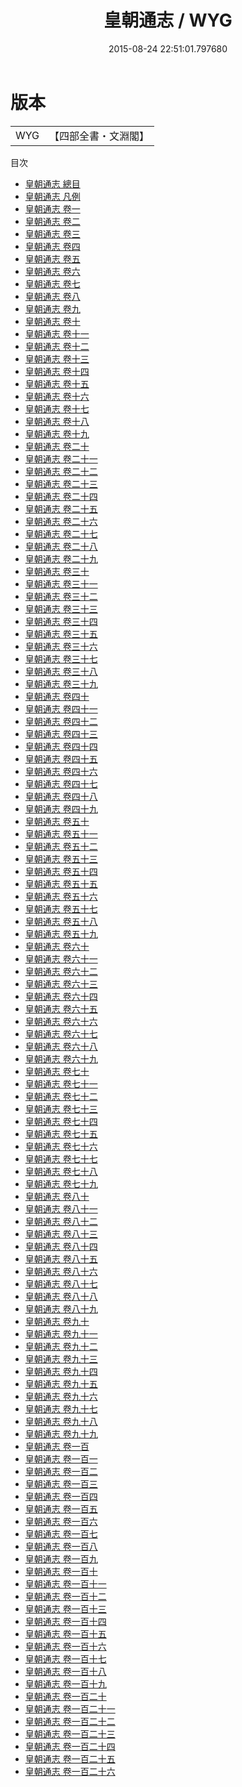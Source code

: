 #+TITLE: 皇朝通志 / WYG
#+DATE: 2015-08-24 22:51:01.797680
* 版本
 |       WYG|【四部全書・文淵閣】|
目次
 - [[file:KR2m0018_000.txt::000-1a][皇朝通志 總目]]
 - [[file:KR2m0018_000.txt::000-8a][皇朝通志 凡例]]
 - [[file:KR2m0018_001.txt::001-1a][皇朝通志 卷一]]
 - [[file:KR2m0018_002.txt::002-1a][皇朝通志 卷二]]
 - [[file:KR2m0018_003.txt::003-1a][皇朝通志 卷三]]
 - [[file:KR2m0018_004.txt::004-1a][皇朝通志 卷四]]
 - [[file:KR2m0018_005.txt::005-1a][皇朝通志 卷五]]
 - [[file:KR2m0018_006.txt::006-1a][皇朝通志 卷六]]
 - [[file:KR2m0018_007.txt::007-1a][皇朝通志 卷七]]
 - [[file:KR2m0018_008.txt::008-1a][皇朝通志 卷八]]
 - [[file:KR2m0018_009.txt::009-1a][皇朝通志 卷九]]
 - [[file:KR2m0018_010.txt::010-1a][皇朝通志 卷十]]
 - [[file:KR2m0018_011.txt::011-1a][皇朝通志 卷十一]]
 - [[file:KR2m0018_012.txt::012-1a][皇朝通志 卷十二]]
 - [[file:KR2m0018_013.txt::013-1a][皇朝通志 卷十三]]
 - [[file:KR2m0018_014.txt::014-1a][皇朝通志 卷十四]]
 - [[file:KR2m0018_015.txt::015-1a][皇朝通志 卷十五]]
 - [[file:KR2m0018_016.txt::016-1a][皇朝通志 卷十六]]
 - [[file:KR2m0018_017.txt::017-1a][皇朝通志 卷十七]]
 - [[file:KR2m0018_018.txt::018-1a][皇朝通志 卷十八]]
 - [[file:KR2m0018_019.txt::019-1a][皇朝通志 卷十九]]
 - [[file:KR2m0018_020.txt::020-1a][皇朝通志 卷二十]]
 - [[file:KR2m0018_021.txt::021-1a][皇朝通志 卷二十一]]
 - [[file:KR2m0018_022.txt::022-1a][皇朝通志 卷二十二]]
 - [[file:KR2m0018_023.txt::023-1a][皇朝通志 卷二十三]]
 - [[file:KR2m0018_024.txt::024-1a][皇朝通志 卷二十四]]
 - [[file:KR2m0018_025.txt::025-1a][皇朝通志 卷二十五]]
 - [[file:KR2m0018_026.txt::026-1a][皇朝通志 卷二十六]]
 - [[file:KR2m0018_027.txt::027-1a][皇朝通志 卷二十七]]
 - [[file:KR2m0018_028.txt::028-1a][皇朝通志 卷二十八]]
 - [[file:KR2m0018_029.txt::029-1a][皇朝通志 卷二十九]]
 - [[file:KR2m0018_030.txt::030-1a][皇朝通志 卷三十]]
 - [[file:KR2m0018_031.txt::031-1a][皇朝通志 卷三十一]]
 - [[file:KR2m0018_032.txt::032-1a][皇朝通志 卷三十二]]
 - [[file:KR2m0018_033.txt::033-1a][皇朝通志 卷三十三]]
 - [[file:KR2m0018_034.txt::034-1a][皇朝通志 卷三十四]]
 - [[file:KR2m0018_035.txt::035-1a][皇朝通志 卷三十五]]
 - [[file:KR2m0018_036.txt::036-1a][皇朝通志 卷三十六]]
 - [[file:KR2m0018_037.txt::037-1a][皇朝通志 卷三十七]]
 - [[file:KR2m0018_038.txt::038-1a][皇朝通志 卷三十八]]
 - [[file:KR2m0018_039.txt::039-1a][皇朝通志 卷三十九]]
 - [[file:KR2m0018_040.txt::040-1a][皇朝通志 卷四十]]
 - [[file:KR2m0018_041.txt::041-1a][皇朝通志 卷四十一]]
 - [[file:KR2m0018_042.txt::042-1a][皇朝通志 卷四十二]]
 - [[file:KR2m0018_043.txt::043-1a][皇朝通志 卷四十三]]
 - [[file:KR2m0018_044.txt::044-1a][皇朝通志 卷四十四]]
 - [[file:KR2m0018_045.txt::045-1a][皇朝通志 卷四十五]]
 - [[file:KR2m0018_046.txt::046-1a][皇朝通志 卷四十六]]
 - [[file:KR2m0018_047.txt::047-1a][皇朝通志 卷四十七]]
 - [[file:KR2m0018_048.txt::048-1a][皇朝通志 卷四十八]]
 - [[file:KR2m0018_049.txt::049-1a][皇朝通志 卷四十九]]
 - [[file:KR2m0018_050.txt::050-1a][皇朝通志 卷五十]]
 - [[file:KR2m0018_051.txt::051-1a][皇朝通志 卷五十一]]
 - [[file:KR2m0018_052.txt::052-1a][皇朝通志 卷五十二]]
 - [[file:KR2m0018_053.txt::053-1a][皇朝通志 卷五十三]]
 - [[file:KR2m0018_054.txt::054-1a][皇朝通志 卷五十四]]
 - [[file:KR2m0018_055.txt::055-1a][皇朝通志 卷五十五]]
 - [[file:KR2m0018_056.txt::056-1a][皇朝通志 卷五十六]]
 - [[file:KR2m0018_057.txt::057-1a][皇朝通志 卷五十七]]
 - [[file:KR2m0018_058.txt::058-1a][皇朝通志 卷五十八]]
 - [[file:KR2m0018_059.txt::059-1a][皇朝通志 卷五十九]]
 - [[file:KR2m0018_060.txt::060-1a][皇朝通志 卷六十]]
 - [[file:KR2m0018_061.txt::061-1a][皇朝通志 卷六十一]]
 - [[file:KR2m0018_062.txt::062-1a][皇朝通志 卷六十二]]
 - [[file:KR2m0018_063.txt::063-1a][皇朝通志 卷六十三]]
 - [[file:KR2m0018_064.txt::064-1a][皇朝通志 卷六十四]]
 - [[file:KR2m0018_065.txt::065-1a][皇朝通志 卷六十五]]
 - [[file:KR2m0018_066.txt::066-1a][皇朝通志 卷六十六]]
 - [[file:KR2m0018_067.txt::067-1a][皇朝通志 卷六十七]]
 - [[file:KR2m0018_068.txt::068-1a][皇朝通志 卷六十八]]
 - [[file:KR2m0018_069.txt::069-1a][皇朝通志 卷六十九]]
 - [[file:KR2m0018_070.txt::070-1a][皇朝通志 卷七十]]
 - [[file:KR2m0018_071.txt::071-1a][皇朝通志 卷七十一]]
 - [[file:KR2m0018_072.txt::072-1a][皇朝通志 卷七十二]]
 - [[file:KR2m0018_073.txt::073-1a][皇朝通志 卷七十三]]
 - [[file:KR2m0018_074.txt::074-1a][皇朝通志 卷七十四]]
 - [[file:KR2m0018_075.txt::075-1a][皇朝通志 卷七十五]]
 - [[file:KR2m0018_076.txt::076-1a][皇朝通志 卷七十六]]
 - [[file:KR2m0018_077.txt::077-1a][皇朝通志 卷七十七]]
 - [[file:KR2m0018_078.txt::078-1a][皇朝通志 卷七十八]]
 - [[file:KR2m0018_079.txt::079-1a][皇朝通志 卷七十九]]
 - [[file:KR2m0018_080.txt::080-1a][皇朝通志 卷八十]]
 - [[file:KR2m0018_081.txt::081-1a][皇朝通志 卷八十一]]
 - [[file:KR2m0018_082.txt::082-1a][皇朝通志 卷八十二]]
 - [[file:KR2m0018_083.txt::083-1a][皇朝通志 卷八十三]]
 - [[file:KR2m0018_084.txt::084-1a][皇朝通志 卷八十四]]
 - [[file:KR2m0018_085.txt::085-1a][皇朝通志 卷八十五]]
 - [[file:KR2m0018_086.txt::086-1a][皇朝通志 卷八十六]]
 - [[file:KR2m0018_087.txt::087-1a][皇朝通志 卷八十七]]
 - [[file:KR2m0018_088.txt::088-1a][皇朝通志 卷八十八]]
 - [[file:KR2m0018_089.txt::089-1a][皇朝通志 卷八十九]]
 - [[file:KR2m0018_090.txt::090-1a][皇朝通志 卷九十]]
 - [[file:KR2m0018_091.txt::091-1a][皇朝通志 卷九十一]]
 - [[file:KR2m0018_092.txt::092-1a][皇朝通志 卷九十二]]
 - [[file:KR2m0018_093.txt::093-1a][皇朝通志 卷九十三]]
 - [[file:KR2m0018_094.txt::094-1a][皇朝通志 卷九十四]]
 - [[file:KR2m0018_095.txt::095-1a][皇朝通志 卷九十五]]
 - [[file:KR2m0018_096.txt::096-1a][皇朝通志 卷九十六]]
 - [[file:KR2m0018_097.txt::097-1a][皇朝通志 卷九十七]]
 - [[file:KR2m0018_098.txt::098-1a][皇朝通志 卷九十八]]
 - [[file:KR2m0018_099.txt::099-1a][皇朝通志 卷九十九]]
 - [[file:KR2m0018_100.txt::100-1a][皇朝通志 卷一百]]
 - [[file:KR2m0018_101.txt::101-1a][皇朝通志 卷一百一]]
 - [[file:KR2m0018_102.txt::102-1a][皇朝通志 卷一百二]]
 - [[file:KR2m0018_103.txt::103-1a][皇朝通志 卷一百三]]
 - [[file:KR2m0018_104.txt::104-1a][皇朝通志 卷一百四]]
 - [[file:KR2m0018_105.txt::105-1a][皇朝通志 卷一百五]]
 - [[file:KR2m0018_106.txt::106-1a][皇朝通志 卷一百六]]
 - [[file:KR2m0018_107.txt::107-1a][皇朝通志 卷一百七]]
 - [[file:KR2m0018_108.txt::108-1a][皇朝通志 卷一百八]]
 - [[file:KR2m0018_109.txt::109-1a][皇朝通志 卷一百九]]
 - [[file:KR2m0018_110.txt::110-1a][皇朝通志 卷一百十]]
 - [[file:KR2m0018_111.txt::111-1a][皇朝通志 卷一百十一]]
 - [[file:KR2m0018_112.txt::112-1a][皇朝通志 卷一百十二]]
 - [[file:KR2m0018_113.txt::113-1a][皇朝通志 卷一百十三]]
 - [[file:KR2m0018_114.txt::114-1a][皇朝通志 卷一百十四]]
 - [[file:KR2m0018_115.txt::115-1a][皇朝通志 卷一百十五]]
 - [[file:KR2m0018_116.txt::116-1a][皇朝通志 卷一百十六]]
 - [[file:KR2m0018_117.txt::117-1a][皇朝通志 卷一百十七]]
 - [[file:KR2m0018_118.txt::118-1a][皇朝通志 卷一百十八]]
 - [[file:KR2m0018_119.txt::119-1a][皇朝通志 卷一百十九]]
 - [[file:KR2m0018_120.txt::120-1a][皇朝通志 卷一百二十]]
 - [[file:KR2m0018_121.txt::121-1a][皇朝通志 卷一百二十一]]
 - [[file:KR2m0018_122.txt::122-1a][皇朝通志 卷一百二十二]]
 - [[file:KR2m0018_123.txt::123-1a][皇朝通志 卷一百二十三]]
 - [[file:KR2m0018_124.txt::124-1a][皇朝通志 卷一百二十四]]
 - [[file:KR2m0018_125.txt::125-1a][皇朝通志 卷一百二十五]]
 - [[file:KR2m0018_126.txt::126-1a][皇朝通志 卷一百二十六]]
